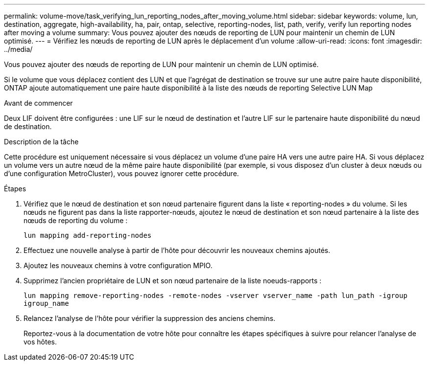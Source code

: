 ---
permalink: volume-move/task_verifying_lun_reporting_nodes_after_moving_volume.html 
sidebar: sidebar 
keywords: volume, lun, destination, aggregate, high-availability, ha, pair, ontap, selective, reporting-nodes, list, path, verify, verify lun reporting nodes after moving a volume 
summary: Vous pouvez ajouter des nœuds de reporting de LUN pour maintenir un chemin de LUN optimisé. 
---
= Vérifiez les nœuds de reporting de LUN après le déplacement d'un volume
:allow-uri-read: 
:icons: font
:imagesdir: ../media/


[role="lead"]
Vous pouvez ajouter des nœuds de reporting de LUN pour maintenir un chemin de LUN optimisé.

Si le volume que vous déplacez contient des LUN et que l'agrégat de destination se trouve sur une autre paire haute disponibilité, ONTAP ajoute automatiquement une paire haute disponibilité à la liste des nœuds de reporting Selective LUN Map

.Avant de commencer
Deux LIF doivent être configurées : une LIF sur le nœud de destination et l'autre LIF sur le partenaire haute disponibilité du nœud de destination.

.Description de la tâche
Cette procédure est uniquement nécessaire si vous déplacez un volume d'une paire HA vers une autre paire HA. Si vous déplacez un volume vers un autre nœud de la même paire haute disponibilité (par exemple, si vous disposez d'un cluster à deux nœuds ou d'une configuration MetroCluster), vous pouvez ignorer cette procédure.

.Étapes
. Vérifiez que le nœud de destination et son nœud partenaire figurent dans la liste « reporting-nodes » du volume. Si les nœuds ne figurent pas dans la liste rapporter-nœuds, ajoutez le nœud de destination et son nœud partenaire à la liste des nœuds de reporting du volume :
+
`lun mapping add-reporting-nodes`

. Effectuez une nouvelle analyse à partir de l'hôte pour découvrir les nouveaux chemins ajoutés.
. Ajoutez les nouveaux chemins à votre configuration MPIO.
. Supprimez l'ancien propriétaire de LUN et son nœud partenaire de la liste noeuds-rapports :
+
`lun mapping remove-reporting-nodes -remote-nodes -vserver vserver_name -path lun_path -igroup igroup_name`

. Relancez l'analyse de l'hôte pour vérifier la suppression des anciens chemins.
+
Reportez-vous à la documentation de votre hôte pour connaître les étapes spécifiques à suivre pour relancer l'analyse de vos hôtes.


